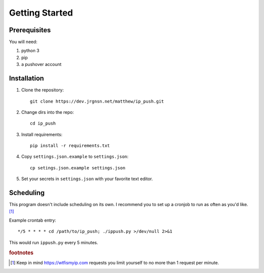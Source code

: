 Getting Started
===============

Prerequisites
-------------

You will need:

#. python 3
#. pip
#. a pushover account

Installation
------------

1. Clone the repository::

    git clone https://dev.jrgnsn.net/matthew/ip_push.git

2. Change dirs into the repo::

    cd ip_push

3. Install requirements::

    pip install -r requirements.txt

4. Copy ``settings.json.example`` to ``settings.json``::
    
    cp setings.json.example settings.json

5. Set your secrets in ``settings.json`` with your favorite text editor.

Scheduling
----------

This program doesn't include scheduling on its own. I recommend you to set up a cronjob to run as often as you'd like. [#f1]_

Example crontab entry::

    */5 * * * * cd /path/to/ip_push; ./ippush.py >/dev/null 2>&1

This would run ``ippush.py`` every 5 minutes.

.. todo:: Verify that crontab entry still logs to file.

.. rubric:: footnotes

.. [#f1] Keep in mind https://wtfismyip.com requests you limit yourself to no more than 1 request per minute.